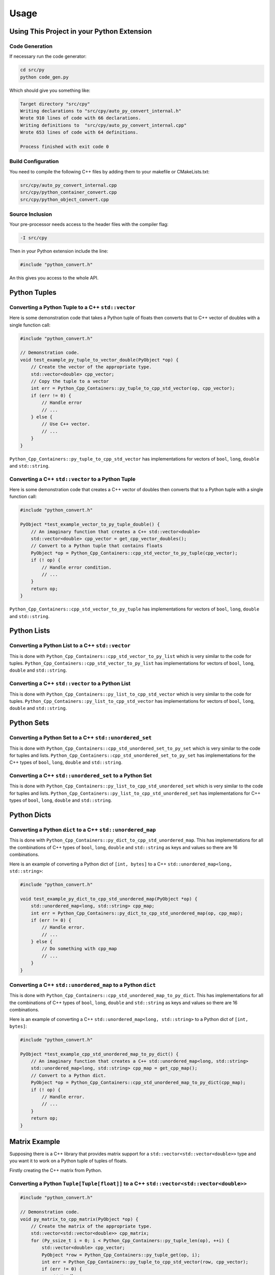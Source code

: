 ***************
Usage
***************

Using This Project in your Python Extension
============================================


Code Generation
----------------------

If necessary run the code generator:


.. code-block:: shell

    cd src/py
    python code_gen.py

Which should give you something like:

.. code-block:: none

    Target directory "src/cpy"
    Writing declarations to "src/cpy/auto_py_convert_internal.h"
    Wrote 910 lines of code with 66 declarations.
    Writing definitions to  "src/cpy/auto_py_convert_internal.cpp"
    Wrote 653 lines of code with 64 definitions.

    Process finished with exit code 0


Build Configuration
--------------------------

You need to compile the following C++ files by adding them to your makefile or CMakeLists.txt:


.. code-block:: none

    src/cpy/auto_py_convert_internal.cpp
    src/cpy/python_container_convert.cpp
    src/cpy/python_object_convert.cpp


Source Inclusion
--------------------------

Your pre-processor needs access to the header files with the compiler flag:

.. code-block:: none

    -I src/cpy


Then in your Python extension include the line:

.. code-block:: c

    #include "python_convert.h"

An this gives you access to the whole API.


Python Tuples
==============

Converting a Python Tuple to a C++ ``std::vector``
------------------------------------------------------

Here is some demonstration code that takes a Python tuple of floats then converts that to C++ vector of doubles with a
single function call:

.. code-block:: C++

    #include "python_convert.h"

    // Demonstration code.
    void test_example_py_tuple_to_vector_double(PyObject *op) {
        // Create the vector of the appropriate type.
        std::vector<double> cpp_vector;
        // Copy the tuple to a vector
        int err = Python_Cpp_Containers::py_tuple_to_cpp_std_vector(op, cpp_vector);
        if (err != 0) {
            // Handle error
            // ...
        } else {
            // Use C++ vector.
            // ...
        }
    }

``Python_Cpp_Containers::py_tuple_to_cpp_std_vector`` has implementations for vectors of ``bool``, ``long``, ``double``
and ``std::string``.


Converting a C++ ``std::vector`` to a Python Tuple
------------------------------------------------------

Here is some demonstration code that creates a C++ vector of doubles then converts that to a Python tuple with a single
function call:

.. code-block:: C++

    #include "python_convert.h"

    PyObject *test_example_vector_to_py_tuple_double() {
        // An imaginary function that creates a C++ std::vector<double>
        std::vector<double> cpp_vector = get_cpp_vector_doubles();
        // Convert to a Python tuple that contains floats
        PyObject *op = Python_Cpp_Containers::cpp_std_vector_to_py_tuple(cpp_vector);
        if (! op) {
            // Handle error condition.
            // ...
        }
        return op;
    }

``Python_Cpp_Containers::cpp_std_vector_to_py_tuple`` has implementations for vectors of ``bool``, ``long``, ``double``
and ``std::string``.

Python Lists
===============


Converting a Python List to a C++ ``std::vector``
------------------------------------------------------

This is done with ``Python_Cpp_Containers::cpp_std_vector_to_py_list`` which is very similar to the code for tuples.
``Python_Cpp_Containers::cpp_std_vector_to_py_list`` has implementations for vectors of ``bool``, ``long``, ``double``
and ``std::string``.

Converting a C++ ``std::vector`` to a Python List
------------------------------------------------------

This is done with ``Python_Cpp_Containers::py_list_to_cpp_std_vector`` which is very similar to the code for tuples.
``Python_Cpp_Containers::py_list_to_cpp_std_vector`` has implementations for vectors of ``bool``, ``long``, ``double``
and ``std::string``.


Python Sets
==================

Converting a Python Set to a C++ ``std::unordered_set``
----------------------------------------------------------

This is done with ``Python_Cpp_Containers::cpp_std_unordered_set_to_py_set`` which is very similar to the code for
tuples and lists.
``Python_Cpp_Containers::cpp_std_unordered_set_to_py_set`` has implementations for the C++ types of ``bool``,
``long``, ``double`` and ``std::string``.

Converting a C++ ``std::unordered_set`` to a Python Set
----------------------------------------------------------

This is done with ``Python_Cpp_Containers::py_list_to_cpp_std_unordered_set`` which is very similar to the code for
tuples and lists.
``Python_Cpp_Containers::py_list_to_cpp_std_unordered_set`` has implementations for C++ types of ``bool``, ``long``,
``double`` and ``std::string``.


Python Dicts
==========================

Converting a Python ``dict`` to a C++ ``std::unordered_map``
-----------------------------------------------------------------

This is done with ``Python_Cpp_Containers::py_dict_to_cpp_std_unordered_map``.
This has implementations for all the combinations of C++ types of ``bool``, ``long``, ``double`` and ``std::string``
as keys and values so there are 16 combinations.

Here is an example of converting a Python dict of ``[int, bytes]`` to a C++ ``std::unordered_map<long, std::string>``:

.. code-block:: C++

    #include "python_convert.h"

    void test_example_py_dict_to_cpp_std_unordered_map(PyObject *op) {
        std::unordered_map<long, std::string> cpp_map;
        int err = Python_Cpp_Containers::py_dict_to_cpp_std_unordered_map(op, cpp_map);
        if (err != 0) {
            // Handle error.
            // ...
        } else {
            // Do something with cpp_map
            // ...
        }
    }

Converting a C++ ``std::unordered_map`` to a Python ``dict``
-----------------------------------------------------------------

This is done with ``Python_Cpp_Containers::cpp_std_unordered_map_to_py_dict``.
This has implementations for all the combinations of C++ types of ``bool``, ``long``, ``double`` and ``std::string`` as
keys and values so there are 16 combinations.

Here is an example of converting a C++ ``std::unordered_map<long, std::string>`` to a Python dict of ``[int, bytes]``:

.. code-block:: C++

    #include "python_convert.h"

    PyObject *test_example_cpp_std_unordered_map_to_py_dict() {
        // An imaginary function that creates a C++ std::unordered_map<long, std::string>
        std::unordered_map<long, std::string> cpp_map = get_cpp_map();
        // Convert to a Python dict.
        PyObject *op = Python_Cpp_Containers::cpp_std_unordered_map_to_py_dict(cpp_map);
        if (! op) {
            // Handle error.
            // ...
        }
        return op;
    }


Matrix Example
========================

Supposing there is a C++ library that provides matrix support for a ``std::vector<std::vector<double>>`` type and you
want it to work on a Python tuple of tuples of floats.

Firstly creating the C++ matrix from Python.

Converting a Python ``Tuple[Tuple[float]]`` to a C++ ``std::vector<std::vector<double>>``
-----------------------------------------------------------------------------------------------

.. code-block:: C++

    #include "python_convert.h"

    // Demonstration code.
    void py_matrix_to_cpp_matrix(PyObject *op) {
        // Create the matrix of the appropriate type.
        std::vector<std::vector<double>> cpp_matrix;
        for (Py_ssize_t i = 0; i < Python_Cpp_Containers::py_tuple_len(op), ++i) {
            std::vector<double> cpp_vector;
            PyObject *row = Python_Cpp_Containers::py_tuple_get(op, i);
            int err = Python_Cpp_Containers::py_tuple_to_cpp_std_vector(row, cpp_vector);
            if (err != 0) {
                // Handle error
                // ...
                return;
            } else {
                cpp_matrix.push_back(cpp_vector);
            }
        }
        // Use the matrix
        some_function_that_uses_a_matrix(cpp_matrix);
    }

.. note:: Some error checking omitted.

Converting a C++ ``std::vector<std::vector<double>>`` to a Python ``Tuple[Tuple[float]]``
----------------------------------------------------------------------------------------------

And the reverse, given a C++ matrix this converts that to a Python tuple of tuples with a single function call:

.. code-block:: C++

    #include "python_convert.h"

    PyObject *
    cpp_matrix_to_py_matrix() {
        // An imaginary function that creates a C++ std::vector<double>
        std::vector<std::vector<double>> cpp_matrix = get_cpp_matrix();
        PyObject *op = Python_Cpp_Containers::py_tuple_new(cpp_matrix.size());
        for (size_t i = 0; i < cpp_matrix.size(); ++i) {
            PyObject *row = Python_Cpp_Containers::cpp_std_vector_to_py_tuple(cpp_matrix[i]);
            if (! row) {
                // Handle error condition.
                // ...
                return NULL;
            }
            int err = Python_Cpp_Containers::py_tuple_set(op, i, row)
            if (err != 0) {
                // Handle error
                // ...
                return;
            }
        }
        return op;
    }

.. note:: Some error checking omitted.
